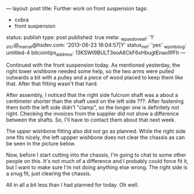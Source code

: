 ---
layout: post
title: Further work on front suspension
tags:
- cobra
- front suspension
status: publish
type: post
published: true
meta:
  _wpas_done_all: '1'
  _stcr@_marcel@hsdev.com: '2013-06-23 16:04:57|Y'
  status_net: 'yes'
  _wp_old_slug: untitled-4
  bitcointips_address: 13KSWt9BULT3eoA8CkF6xHbugtEnao9fFh
---
#+BEGIN_HTML

Continued with the front suspension today. As mentioned yesterday, the right lower wishbone needed some help, so the two arms were pulled outwards a bit with a pulley and a piece of wood placed to keep them like that. After that fitting wasn't that hard.
<p style="text-align: center"><a href="http://www.flickr.com/photos/96151162@N00/3015343099/"><img class="flickr" src="http://farm4.static.flickr.com/3240/3015343099_337edc5a7f.jpg" alt="Lower wishbone 'spreader'" /></a></p>
<p style="text-align: left">After assembly, I noticed that the right side fulcrum shaft was a about a centimeter shorter than the shaft used on the left side ???. After fastening them both the left side didn't "clamp", so the longer one is definitely not right. Checking the invoices from the supplier did not show a difference between the shafts. So, I'll have to contact them about that next week.</p>
<p style="text-align: left">The upper wishbone fitting also did not go as planned. While the right side one fits nicely, the left uppper wishbone does not clear the chassis as can be seen in the picture below.</p>
<p style="text-align: center"><a href="http://www.flickr.com/photos/96151162@N00/3015343543/"><img class="flickr" src="http://farm4.static.flickr.com/3072/3015343543_52db3c6bb5.jpg" alt="Upper wishbone does not fit?" /></a></p>
<p style="text-align: left">Now, before I start cutting into the chassis, I'm going to chat to some other people on this. It's not much of a difference and I probably could force fit it, but I want to make sure I'm not doing anything else wrong. The right side is a snug fit, just clearing the chassis.</p>
<p style="text-align: left">All in all a bit less than I had planned for today. Oh well.</p>

#+END_HTML
